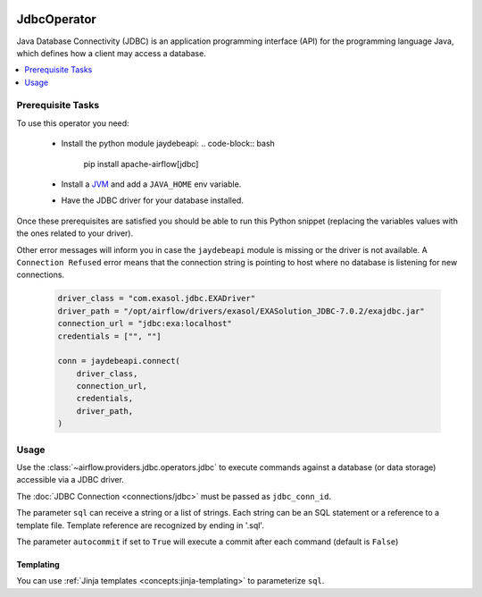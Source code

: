 .. Licensed to the Apache Software Foundation (ASF) under one
    or more contributor license agreements.  See the NOTICE file
    distributed with this work for additional information
    regarding copyright ownership.  The ASF licenses this file
    to you under the Apache License, Version 2.0 (the
    "License"); you may not use this file except in compliance
    with the License.  You may obtain a copy of the License at

 ..   http://www.apache.org/licenses/LICENSE-2.0

 .. Unless required by applicable law or agreed to in writing,
    software distributed under the License is distributed on an
    "AS IS" BASIS, WITHOUT WARRANTIES OR CONDITIONS OF ANY
    KIND, either express or implied.  See the License for the
    specific language governing permissions and limitations
    under the License.

.. _howto/operator:JdbcOperator:

JdbcOperator
============

Java Database Connectivity (JDBC) is an application programming interface
(API) for the programming language Java, which defines how a client may
access a database.

.. contents::
  :depth: 1
  :local:

Prerequisite Tasks
^^^^^^^^^^^^^^^^^^

To use this operator you need:

  * Install the python module jaydebeapi:
    .. code-block:: bash

        pip install apache-airflow[jdbc]

  * Install a `JVM <https://adoptopenjdk.net/installation.html>`_ and
    add a ``JAVA_HOME`` env variable.
  * Have the JDBC driver for your database installed.

Once these prerequisites are satisfied you should be able to run
this Python snippet (replacing the variables values with the ones
related to your driver).

Other error messages will inform you in case the ``jaydebeapi`` module
is missing or the driver is not available. A ``Connection Refused``
error means that the connection string is pointing to host where no
database is listening for new connections.

  .. code-block:: python

    driver_class = "com.exasol.jdbc.EXADriver"
    driver_path = "/opt/airflow/drivers/exasol/EXASolution_JDBC-7.0.2/exajdbc.jar"
    connection_url = "jdbc:exa:localhost"
    credentials = ["", ""]

    conn = jaydebeapi.connect(
        driver_class,
        connection_url,
        credentials,
        driver_path,
    )

Usage
^^^^^
Use the :class:`~airflow.providers.jdbc.operators.jdbc` to execute
commands against a database (or data storage) accessible via a JDBC driver.

The :doc:`JDBC Connection <connections/jdbc>` must be passed as
``jdbc_conn_id``.

.. exampleinclude:: /../../airflow/providers/jdbc/example_dags/example_jdbc_queries.py
    :language: python
    :start-after: [START howto_operator_jdbc]
    :end-before: [END howto_operator_jdbc]

The parameter ``sql`` can receive a string or a list of strings.
Each string can be an SQL statement or a reference to a template file.
Template reference are recognized by ending in '.sql'.

The parameter ``autocommit`` if set to ``True`` will execute a commit after
each command (default is ``False``)

Templating
----------

You can use :ref:`Jinja templates <concepts:jinja-templating>` to parameterize
``sql``.

.. exampleinclude:: /../../airflow/providers/jdbc/example_dags/example_jdbc_queries.py
    :language: python
    :start-after: [START howto_operator_jdbc_template]
    :end-before: [END howto_operator_jdbc_template]
